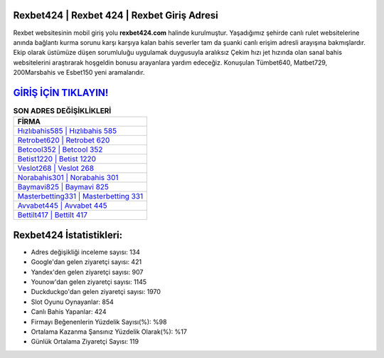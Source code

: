 ﻿Rexbet424 | Rexbet 424 | Rexbet Giriş Adresi
===================================

.. image:: images/rexbet-giris.jpg
   :width: 600
   
Rexbet websitesinin mobil giriş yolu **rexbet424.com** halinde kurulmuştur. Yaşadığımız şehirde canlı rulet websitelerine anında bağlantı kurma sorunu karşı karşıya kalan bahis severler tam da şuanki canlı erişim adresli arayışına bakmışlardır. Ekip olarak üstümüze düşen sorumluluğu uygulamak duygusuyla aralıksız Çekim hızı jet hızında olan sanal bahis websitelerini araştırarak hoşgeldin bonusu arayanlara yardım edeceğiz. Konuşulan Tümbet640, Matbet729, 200Marsbahis ve Esbet150 yeni aramalarıdır.

`GİRİŞ İÇİN TIKLAYIN! <https://uclck.me/gonow>`_
==============

.. list-table:: **SON ADRES DEĞİŞİKLİKLERİ**
   :widths: 100
   :header-rows: 1

   * - FİRMA
   * - `Hızlıbahis585 | Hızlıbahis 585 <hizlibahis585-hizlibahis-585-hizlibahis-giris-adresi.html>`_
   * - `Retrobet620 | Retrobet 620 <retrobet620-retrobet-620-retrobet-giris-adresi.html>`_
   * - `Betcool352 | Betcool 352 <betcool352-betcool-352-betcool-giris-adresi.html>`_	 
   * - `Betist1220 | Betist 1220 <betist1220-betist-1220-betist-giris-adresi.html>`_	 
   * - `Veslot268 | Veslot 268 <veslot268-veslot-268-veslot-giris-adresi.html>`_ 
   * - `Norabahis301 | Norabahis 301 <norabahis301-norabahis-301-norabahis-giris-adresi.html>`_
   * - `Baymavi825 | Baymavi 825 <baymavi825-baymavi-825-baymavi-giris-adresi.html>`_	 
   * - `Masterbetting331 | Masterbetting 331 <masterbetting331-masterbetting-331-masterbetting-giris-adresi.html>`_
   * - `Avvabet445 | Avvabet 445 <avvabet445-avvabet-445-avvabet-giris-adresi.html>`_
   * - `Bettilt417 | Bettilt 417 <bettilt417-bettilt-417-bettilt-giris-adresi.html>`_
	 
Rexbet424 İstatistikleri:
===================================	 
* Adres değişikliği inceleme sayısı: 134
* Google'dan gelen ziyaretçi sayısı: 421
* Yandex'den gelen ziyaretçi sayısı: 907
* Younow'dan gelen ziyaretçi sayısı: 1145
* Duckduckgo'dan gelen ziyaretçi sayısı: 1970
* Slot Oyunu Oynayanlar: 854
* Canlı Bahis Yapanlar: 424
* Firmayı Beğenenlerin Yüzdelik Sayısı(%): %98
* Ortalama Kazanma Şansınız Yüzdelik Olarak(%): %17
* Günlük Ortalama Ziyaretçi Sayısı: 119

